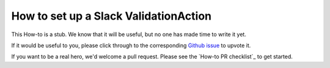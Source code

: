 
How to set up a Slack ValidationAction
=========================================

This How-to is a stub. We know that it will be useful, but no one has made time to write it yet.

If it would be useful to you, please click through to the corresponding `Github issue <google.com>`__ to upvote it.

If you want to be a real hero, we'd welcome a pull request. Please see the `How-to PR checklist`_ to get started.